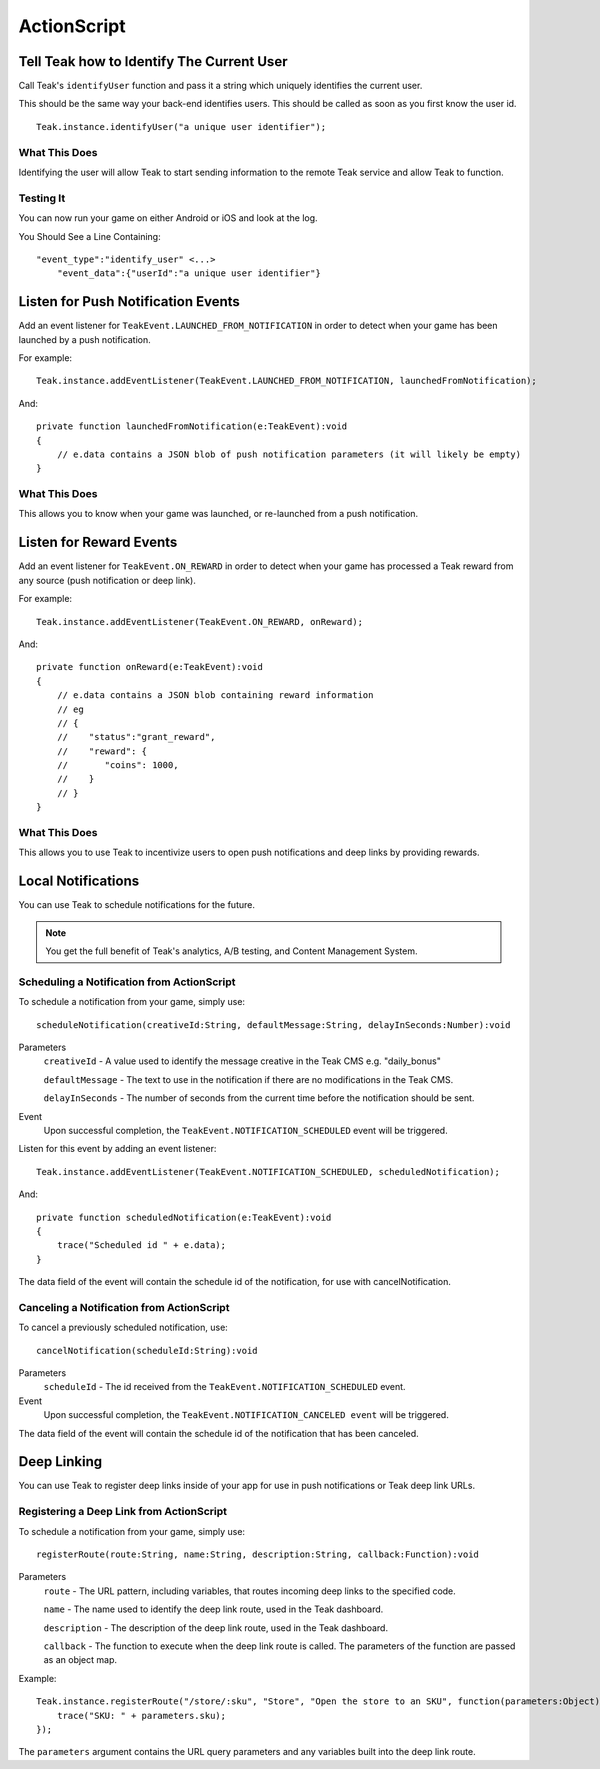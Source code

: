 ActionScript
============

Tell Teak how to Identify The Current User
------------------------------------------
Call Teak's ``identifyUser`` function and pass it a string which uniquely identifies the current user.

This should be the same way your back-end identifies users. This should be called as soon as you first know the user id.

::

    Teak.instance.identifyUser("a unique user identifier");

What This Does
^^^^^^^^^^^^^^
Identifying the user will allow Teak to start sending information to the remote Teak service and allow Teak to function.

Testing It
^^^^^^^^^^
You can now run your game on either Android or iOS and look at the log.

You Should See a Line Containing::

    "event_type":"identify_user" <...>
        "event_data":{"userId":"a unique user identifier"}

Listen for Push Notification Events
-----------------------------------
Add an event listener for ``TeakEvent.LAUNCHED_FROM_NOTIFICATION`` in order to detect when your game has been launched by a push notification.

For example::

    Teak.instance.addEventListener(TeakEvent.LAUNCHED_FROM_NOTIFICATION, launchedFromNotification);

And::

    private function launchedFromNotification(e:TeakEvent):void
    {
        // e.data contains a JSON blob of push notification parameters (it will likely be empty)
    }

What This Does
^^^^^^^^^^^^^^
This allows you to know when your game was launched, or re-launched from a push notification.

Listen for Reward Events
------------------------
Add an event listener for ``TeakEvent.ON_REWARD`` in order to detect when your game has processed a Teak reward from any source (push notification or deep link).

For example::

    Teak.instance.addEventListener(TeakEvent.ON_REWARD, onReward);

And::

    private function onReward(e:TeakEvent):void
    {
        // e.data contains a JSON blob containing reward information
        // eg
        // {
        //    "status":"grant_reward",
        //    "reward": {
        //       "coins": 1000,
        //    }
        // }
    }

What This Does
^^^^^^^^^^^^^^
This allows you to use Teak to incentivize users to open push notifications and deep links by providing rewards.

Local Notifications
-------------------
You can use Teak to schedule notifications for the future.

.. note:: You get the full benefit of Teak's analytics, A/B testing, and Content Management System.

Scheduling a Notification from ActionScript
^^^^^^^^^^^^^^^^^^^^^^^^^^^^^^^^^^^^^^^^^^^
To schedule a notification from your game, simply use::

    scheduleNotification(creativeId:String, defaultMessage:String, delayInSeconds:Number):void

Parameters
    ``creativeId`` - A value used to identify the message creative in the Teak CMS e.g. "daily_bonus"

    ``defaultMessage`` - The text to use in the notification if there are no modifications in the Teak CMS.

    ``delayInSeconds`` - The number of seconds from the current time before the notification should be sent.

Event
    Upon successful completion, the ``TeakEvent.NOTIFICATION_SCHEDULED`` event will be triggered.

Listen for this event by adding an event listener::

    Teak.instance.addEventListener(TeakEvent.NOTIFICATION_SCHEDULED, scheduledNotification);

And::

    private function scheduledNotification(e:TeakEvent):void
    {
        trace("Scheduled id " + e.data);
    }

The data field of the event will contain the schedule id of the notification, for use with cancelNotification.

Canceling a Notification from ActionScript
^^^^^^^^^^^^^^^^^^^^^^^^^^^^^^^^^^^^^^^^^^
To cancel a previously scheduled notification, use::

    cancelNotification(scheduleId:String):void

Parameters
    ``scheduleId`` - The id received from the ``TeakEvent.NOTIFICATION_SCHEDULED`` event.

Event
    Upon successful completion, the ``TeakEvent.NOTIFICATION_CANCELED event`` will be triggered.

The data field of the event will contain the schedule id of the notification that has been canceled.

Deep Linking
------------
You can use Teak to register deep links inside of your app for use in push notifications or Teak deep link URLs.

Registering a Deep Link from ActionScript
^^^^^^^^^^^^^^^^^^^^^^^^^^^^^^^^^^^^^^^^^
To schedule a notification from your game, simply use::

   registerRoute(route:String, name:String, description:String, callback:Function):void

Parameters
    ``route`` - The URL pattern, including variables, that routes incoming deep links to the specified code.

    ``name`` - The name used to identify the deep link route, used in the Teak dashboard.

    ``description`` - The description of the deep link route, used in the Teak dashboard.

    ``callback`` - The function to execute when the deep link route is called. The parameters of the function are passed as an object map.

Example::

    Teak.instance.registerRoute("/store/:sku", "Store", "Open the store to an SKU", function(parameters:Object):void {
        trace("SKU: " + parameters.sku);
    });

The ``parameters`` argument contains the URL query parameters and any variables built into the deep link route.
